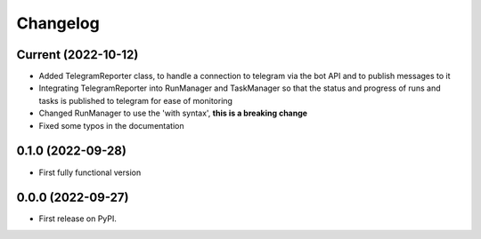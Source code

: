 
Changelog
=========

Current (2022-10-12)
--------------------

* Added TelegramReporter class, to handle a connection to telegram via the bot API and to publish messages to it
* Integrating TelegramReporter into RunManager and TaskManager so that the status and progress of runs and tasks is published to telegram for ease of monitoring
* Changed RunManager to use the 'with syntax', **this is a breaking change**
* Fixed some typos in the documentation

0.1.0 (2022-09-28)
------------------

* First fully functional version


0.0.0 (2022-09-27)
------------------

* First release on PyPI.
